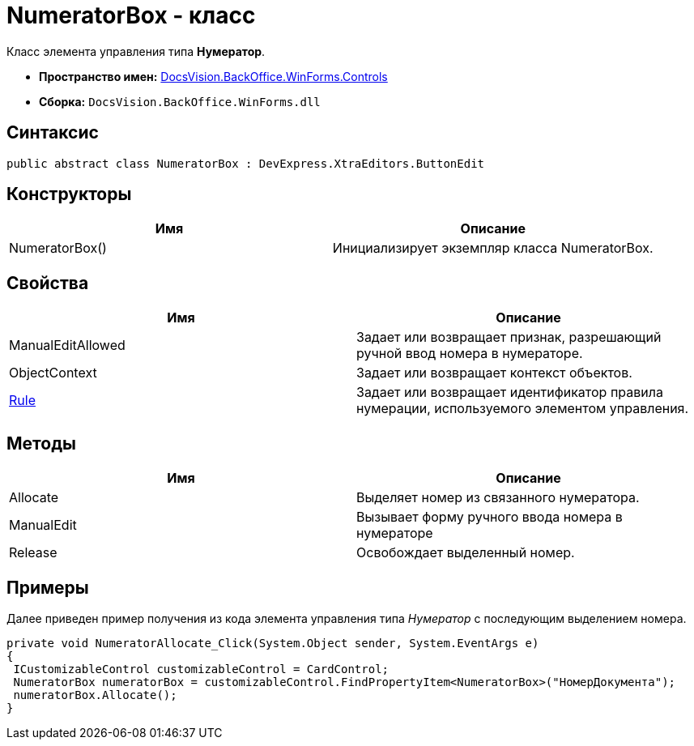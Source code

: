 = NumeratorBox - класс

Класс элемента управления типа *Нумератор*.

* *Пространство имен:* xref:api/DocsVision/BackOffice/WinForms/Controls/Controls_NS.adoc[DocsVision.BackOffice.WinForms.Controls]
* *Сборка:* `DocsVision.BackOffice.WinForms.dll`

== Синтаксис

[source,csharp]
----
public abstract class NumeratorBox : DevExpress.XtraEditors.ButtonEdit
----

== Конструкторы

[cols=",",options="header"]
|===
|Имя |Описание
|NumeratorBox() |Инициализирует экземпляр класса NumeratorBox.
|===

== Свойства

[cols=",",options="header"]
|===
|Имя |Описание
|ManualEditAllowed |Задает или возвращает признак, разрешающий ручной ввод номера в нумераторе.
|ObjectContext |Задает или возвращает контекст объектов.
|xref:api/DocsVision/BackOffice/WinForms/Controls/NumeratorBox.Rule_PR.adoc[Rule] |Задает или возвращает идентификатор правила нумерации, используемого элементом управления.
|===

== Методы

[cols=",",options="header"]
|===
|Имя |Описание
|Allocate |Выделяет номер из связанного нумератора.
|ManualEdit |Вызывает форму ручного ввода номера в нумераторе
|Release |Освобождает выделенный номер.
|===

== Примеры

Далее приведен пример получения из кода элемента управления типа _Нумератор_ с последующим выделением номера.

[source,csharp]
----
private void NumeratorAllocate_Click(System.Object sender, System.EventArgs e)
{       
 ICustomizableControl customizableControl = CardControl;
 NumeratorBox numeratorBox = customizableControl.FindPropertyItem<NumeratorBox>("НомерДокумента");
 numeratorBox.Allocate();   
}
----
